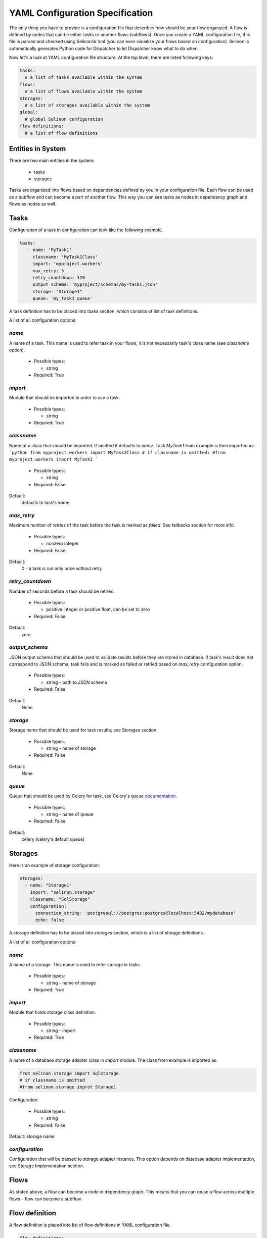 .. _yaml-conf:

YAML Configuration Specification
================================

The only thing you have to provide is a configuration file that describes how should be your flow organized. A flow is defined by nodes that can be either tasks or another flows (subflows). Once you create a YAML configuration file, this file is parsed and checked using Selinonlib tool (you can even visualize your flows based on configuration). Selinonlib automatically generates Python code for Dispatcher to let Dispatcher know what to do when.


Now let's a look at YAML configuration file structure. At the top level, there are listed following keys:

.. code-block:: yaml

    tasks:
      # a list of tasks available within the system
    flows:
      # a list of flows available within the system
    storages:
      # a list of storages available within the system
    global:
      # global Selinon configuration
    flow-definitions:
      # a list of flow definitions

Entities in System
##################

There are two main entities in the system:

  * tasks
  * storages
  
Tasks are organized into flows based on dependencies defined by you in your configuration file. Each flow can be used as a subflow and can become a part of another flow. This way you can see tasks as nodes in dependency graph and flows as nodes as well.
  
Tasks
#####

Configuration of a task in configuration can look like the following example.

.. code-block:: yaml

   tasks:
      - name: 'MyTask1'
        classname: 'MyTask1Class'
        import: 'myproject.workers'
        max_retry: 5
        retry_countdown: 120
        output_schema: 'myproject/schemas/my-task1.json'
        storage: "Storage1"
        queue: 'my_task1_queue'

A task definition has to be placed into `tasks` section, which consists of list of task definitions.

A list of all configuration options:

`name`
******
A name of a task. This name is used to refer task in your flows, it is not necessarily task's class name (see `classname` option).

 * Possible types:

   * string
  
 * Required: True
  
`import`
********
Module that should be imported in order to use a task.

 * Possible types:

   * string
  
 * Required: True

`classname`
***********
Name of a class that should be imported. If omitted it defaults to `name`. Task `MyTask1` from example is then imported as:
```python
from myproject.workers import MyTask1Class
# if classname is omitted:
#from myproject.workers import MyTask1
```

 * Possible types:

   * string

 * Required: False

Default:
  defaults to task's `name`

`max_retry`
***********
Maximum number of retries of the task before the task is marked as *failed*. See fallbacks section for more info.

 * Possible types:

   * nonzero integer
  
 * Required: False

Default:
  0 - a task is run only once without retry

`retry_countdown`
*****************
Number of seconds before a task should be retried.

 * Possible types:

   * positive integer or positive float, can be set to zero
  
 * Required: False
  
Default:
  zero


`output_schema`
***************
JSON output schema that should be used to validate results before they are stored in database. If task's result does not correspond to JSON schema, task fails and is marked as failed or retried based on `max_retry` configuration option.

 * Possible types:

   * string - path to JSON schema

 * Required: False
  
Default:
  None

`storage`
*********
Storage name that should be used for task results; see Storages section.

 * Possible types:

   * string - name of storage

 * Required: False
  
Default:
  None

`queue`
*******
Queue that should be used by Celery for task, see Celery's queue `documentation <http://docs.celeryproject.org/en/latest/userguide/routing.html#id2>`_.

 * Possible types:

   * string - name of queue

 * Required: False

Default:
  celery (celery's default queue)

  
Storages
########

Here is an example of storage configuration:

.. code-block:: yaml

    storages:
      - name: "Storage1"
        import: "selinon.storage"
        classname: "SqlStorage"
        configuration:
          connection_string: 'postgresql://postgres:postgres@localhost:5432/mydatabase'
          echo: false

A storage definition has to be placed into `storages` section, which is a list of storage definitions.

A list of all configuration options:

`name`
******
A name of a storage. This name is used to refer storage in tasks.

 * Possible types:

   * string - name of storage
  
 * Required: True

`import`
********
Module that holds storage class definition.

 * Possible types:

   * string - import

 * Required: True

`classname`
***********
A name of a database storage adapter class in `import` module. The class from example is imported as:

.. code-block:: yaml

  from selinon.storage import SqlStorage
  # if classname is omitted
  #from selinon.storage improt Storage1

Configuration:

 * Possible types:

   * string

 * Required: False

Default:
storage `name`

`configuration`
***************
Configuration that will be passed to storage adapter instance. This option depends on database adapter implementation, see Storage Implementation section.

Flows
#####

As stated above, a flow can become a node in dependency graph. This means that you can reuse a flow across multiple flows - flow can become a subflow.

Flow definition
###############

A flow definition is placed into list of flow definitions in YAML configuration file.

.. code-block:: yaml

  flow-definitions:
    - name: "myFirstFlow"
      propagate_parent:
        - 'subflow1'
      propagate_finished:
        - 'subflow1'
      propagate_node_args:
        - 'subflow1'
      nowait:
       - 'Task1'
      edges:
        - from:
            - 'InitTask'
          to:
            - 'Task1'
            - 'subflow1'
          condition:
            name: "alwaysTrue"
          failures:
            nodes:
              - 'InitTask'
            fallback:
              - 'InitFallbackTask'
        - from:
          to: 'InitTask1'

    - name: 'subflow1'
      from:
      to: 'AnotherTask'
      condition:
        name: "alwaysTrue"

Configuration options:

`name`
******
A name of flow. This name is used to refer flow.

 * Possible types:

   * string
  
 * Required: True

`propagate_parent`
******************
Propagate parent nodes to subflow or subflows, see task implementation for more details.

 * Possible types:

   * string - a name of flow to which parent nodes should be propagated
   * list of strings - a list of flow names to which parent nodes should be propagated
   * boolean - enable or disable parent nodes propagation to all subflows
  
 * Required: False
  
Default: False - do not propagate parent to any subflow

`propagate_finished`
********************
Propagate finished node ids from subflows. Finished nodes from subflows will be passed as dictionary in parent dict. All task ids will be recursively received from all subflows of inspected flow. See task implementation for more details.

 * Possible types:

   * string - a name of flow from which finished should be propagated
   * list of strings - a list of flow names from which finished nodes should be propagated
   * boolean - enable or disable finished nodes propagation from all subflows
  
 * Required: False
  
Default: False - do not propagate finished from any subflow

`propagate_node_args`
*********************
Propagate node arguments to subflows.

 * Possible types:

   * string - a name of flow to which node arguments should be propagated
   * list of strings - a list of flow names to which node arguments should be propagated
   * boolean - enable or disable node arguments propagation to all subflows
  
 * Required: False
  
Default: False - do not propagate flow arguments to any subflow

`nowait`
********
Do not wait for node to finish. This node cannot be stated as a dependency in YAML configuration file. Note that node failure will not be tracked if marked as nowait.

 * Possible types:

   * string - a node that should be started with nowait flag
   * list of strings - a list of nodes that should be started with nowait flag
  
 * Required: False
  
Default: False - wait for all nodes to complete

`edges`
*******
A list of edges describing dependency on nodes. See Edge Definition in a Flow section.

 * Possible types:

   * list of edge definition
  
 * Required: True

Edges Definition in a Flow
##########################

`from`
******

 * Possible types:

   * string
   * list of strings
   * None
  
 * Required: True
  
`to`
****

 * Possible types:

   * string
   * list of strings
   * boolean
  
 * Required: True

`condition`
***********
A condition made of predicates. Boolean operators `and`, `or` and not can be used as desired. See Condition Definition section for more info.

 * Possible types:

   * condition definition
  
 * Required: True

`foreach`
*********
To spawn multiple (let's say N, where N is variable) nodes you can specify foreach flag. This flag requires `import` and `function`. This function will be called if `condition` is evaluated as `True`. If you want to run N flows with a custom arguments, you can specify `propagate_result`, which will cause that result of defined function will be propagated to N flows.

  * Possible types:

    * dict with the following values:

       * `function` a function that should be used in iteration. Note that this function shouldn't raise any exception, otherwise whole flow fails. This function takes 2 positional arguments - the current flow arguments and `StoragePool` instance with the current task result mapping (if you want to use results of previous tasks in your foreach function).
       * `import` package from which function should be imported
       * `propagate_result` - if `True`, result of function `function` will be propagated to sub-flows (cannot be propagated to tasks). This option is disjoint with `propagate_node_args`.

  * Required: False

Default: None
  
`failures`
**********
A list of failures that can occur in the system and their fallbacks. See Failures and Fallback section for more info.

 * Possible types:

   * list of failures
  
 * Required: False
  
Default: None

Conditions and Predicates
#########################

You can start a node based on particular conditions that needs to be met. These conditions can be either external (e.g. availability of a remote server) or flow specific (e.g. results of tasks, arguments that are passed to flow, etc.). A list of all predicates can be found in `Selinonlib tool <https://github.com/fridex/selinonlib>`_ in `selinonlib.predicates` module, which is also the default module to be used for predicates.

If you would like to use your own predicates, just state `predicate_module` in your YAML configuration file in `global` section.

`predicate_module`
******************
Use a custom predicate module.

 * Possible types:

   * string - predicate module import
  
 * Required: False
  
Default: 'selinonlib.predicates'

All predicates tend to be safe - they do not raise any exception. This would cause fatal error to flow. Instead they return either `True` or `False`. Nothing in-between. That means that if desired condition cannot be satisfied (e.g. requested key in result is not present), `False` is returned.

More complex boolean conditions can be created using build-in support for boolean operators `and`, `or` and `not`. Operators `and` and `or` are n-ary boolean operators (they accept a list of predicates that need to be evaluated, short circuit evaluation is applied). Logical operator `not` is unary.

A condition can look like the following example:

.. code-block:: yaml

  condition:
    name: "fieldEqual"
    node: "task1"
    args:
      key:
        - 'foo'
        - 'bar'
      value: 'baz'

`name`
******
A name of predicate that should be used in condition.

 * Possible types:

   * string - predicate name
  
 * Required: True

`node`
******
A node name that is inspected in the condition. The node has to participate on flow - has to be stated as a dependency node. This flag is required only if predicate requires results of particular node.

 * Possible types:

   * string - a node name
  
 * Required: False if predicate does not require a result of task or there is dependency on a single task, True if condition is evaluated on multiple dependent nodes and predicate expects node results

Default:
  None if predicate does not require a result of task.
  If there is only dependency on a single node stated in `from`, node is automatically computed.

`args`
******
Arguments to predicate that should be passed. These arguments are dependent on used predicate - see selinonlib.predicates for list of all predicates available.

Predicates were designed to use "listed keys" as shown in the example - if a list of keys is provided, these keys are deferred as one would intuitively expect. For example the condition listed above will be roughly translated (without exception checks):

.. code-block:: yaml

    result['foo']['bar'] == 'baz'

Failures and Fallback
#####################
  
You can define a fallback that should be run if there is a failure in your flow. There is stated a failure definition:

.. code-block:: yaml

  failures:
    - nodes:
        - 'Task1'
        - 'Task2'
      fallback:
        - 'FallbackTask'

You can specify multiple fallbacks in your flow based on nodes failure. The highest priority for Dispatcher is to succeed with the flow. Thus if you define nodes that can fail, here is how Dispatcher is trying to recover from a failure:

  * Fallbacks are run once there are no active nodes in the flow - Dispatcher is trying to recover from failures in this place.
  * There is scheduled one fallback at the time - this prevents from time dependency in failures
  * There is always chosen failure based how many nodes you expect to fail - Dispatcher is greedy with fallback - that means it always choose failure that is dependent on highest number of nodes. If multiple failures can be chosen, lexical order of node names comes in place.
  * A flow fails if there is still a node that failed and there is no failure specified to recover from failure.
  * Fallback on fallback is fully supported (and nested as desired).


`nodes`
*******
Describes fallback dependency on node or nodes. Fallback is run if all nodes in listed in `nodes` failed and there is no failure that can be run before defined fallback.

 * Possible types:

   * string - a node name that triggers fallback
   * list of strings - list of node names that are trigger fallback
  
 * Required: True

`fallback`
**********
Fallback that should be applied on failure.

 * Possible types:

   * string - a node name that will be run on failure
   * list of strings - list of names of nodes that will be run in case of failure
   * true - if failure should be ignored, no node is run, but failure is not treated as fatal

 * Required: True


Global Configuration
####################

Global configuration section for Selinon library. Possible keys:

`predicates_module`
*******************
Predicates package that should be used for predicates stated in conditions:

  * Possible types:

    * string - import to be used for predicates

  * Required: False

Default: 'selinonlib.predicates' - see `Selinonlib predicates package <https://fridex.github.io/selinonlib/api/selinonlib.predicates.html>`_.

`strategy_module`
*****************
Dispatcher scheduling function that should be used to schedule dispatcher. Here you can optimize your flow not to schedule dispatcher too frequent or not frequent enought.

  * Possible values:

    * `strategy_module`
        Module that should be used to import scheduling function
        Default: 'selinonlib.strategies' `Selinonlib strategies module <https://fridex.github.io/selinonlib/api/selinonlib.strategies.html>`_.

    * `strategy_function` = 'biexponential_increase'
        Function that should be imported from strategy module.
        Default: 'biexponential_increase' `Selinonlib strategies module <https://fridex.github.io/selinonlib/api/selinonlib.strategies.html#selinonlib.strategies.biexponential_increase>`_.

`default_task_queue`
********************
Default queue for tasks. This queue will be used for all tasks (overrides default Celery queue), unless you specify `queue` in task definition, which has the highest priority.

  * Possible types:

    * string - queue for tasks

  * Required: False

Default: 'celery' - Celery's default queue


`config_dispatcher_queue`
*************************
Queue for dispatcher task.

  * Possible types:

    * string - queue for dispatcher

  * Required: False

Default: 'celery' - Celery's default queue


`trace`
*******
Keep track of actions that are done in flow. See `trace <https://fridex.github.io/selinon/trace.html>`_ module for more info.

  * Possible types:

    * true - use Python's logging
    * values:

      * `storage` - use already defined storage, if you want to recycle connection. You can also adopt `method` in order to configure method that should be called.

      * `import` - specify module that should be used to import function defined by `function` (`log` by default). This function will be called as described in `trace <https://fridex.github.io/selinon/trace.html>`_.

  * Required: False

Default: do not trace flow actions


Organization of configuration in YAML configuration file
########################################################

If you have a lot of flows or you want to combine flows in different way, you can place configuration of entities (`tasks`, `storages` and `flows`) into one file (called `nodes.yaml`) and flow definitions can be split into separate files.
